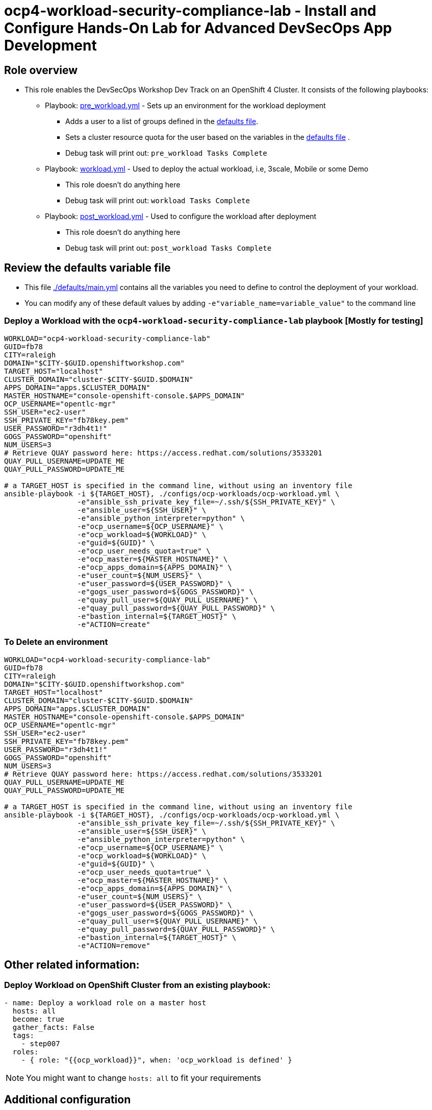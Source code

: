 = ocp4-workload-security-compliance-lab - Install and Configure Hands-On Lab for Advanced DevSecOps App Development

== Role overview

* This role enables the DevSecOps Workshop Dev Track on an OpenShift 4 Cluster. It consists of the following playbooks:
** Playbook: link:./tasks/pre_workload.yml[pre_workload.yml] - Sets up an
 environment for the workload deployment
*** Adds a user to a list of groups defined in the
 link:./defaults/main.yml[defaults file].
*** Sets a cluster resource quota for the user based on the variables in the
 link:./defaults/main.yml[defaults file] .
*** Debug task will print out: `pre_workload Tasks Complete`

** Playbook: link:./tasks/workload.yml[workload.yml] - Used to deploy the actual
 workload, i.e, 3scale, Mobile or some Demo
*** This role doesn't do anything here
*** Debug task will print out: `workload Tasks Complete`

** Playbook: link:./tasks/post_workload.yml[post_workload.yml] - Used to
 configure the workload after deployment
*** This role doesn't do anything here
*** Debug task will print out: `post_workload Tasks Complete`

== Review the defaults variable file

* This file link:./defaults/main.yml[./defaults/main.yml] contains all the variables you
 need to define to control the deployment of your workload.

* You can modify any of these default values by adding
`-e"variable_name=variable_value"` to the command line

=== Deploy a Workload with the `ocp4-workload-security-compliance-lab` playbook [Mostly for testing]

----
WORKLOAD="ocp4-workload-security-compliance-lab"
GUID=fb78
CITY=raleigh
DOMAIN="$CITY-$GUID.openshiftworkshop.com"
TARGET_HOST="localhost"
CLUSTER_DOMAIN="cluster-$CITY-$GUID.$DOMAIN"
APPS_DOMAIN="apps.$CLUSTER_DOMAIN"
MASTER_HOSTNAME="console-openshift-console.$APPS_DOMAIN"
OCP_USERNAME="opentlc-mgr"
SSH_USER="ec2-user"
SSH_PRIVATE_KEY="fb78key.pem"
USER_PASSWORD="r3dh4t1!"
GOGS_PASSWORD="openshift"
NUM_USERS=3
# Retrieve QUAY password here: https://access.redhat.com/solutions/3533201
QUAY_PULL_USERNAME=UPDATE_ME
QUAY_PULL_PASSWORD=UPDATE_ME

# a TARGET_HOST is specified in the command line, without using an inventory file
ansible-playbook -i ${TARGET_HOST}, ./configs/ocp-workloads/ocp-workload.yml \
                 -e"ansible_ssh_private_key_file=~/.ssh/${SSH_PRIVATE_KEY}" \
                 -e"ansible_user=${SSH_USER}" \
                 -e"ansible_python_interpreter=python" \
                 -e"ocp_username=${OCP_USERNAME}" \
                 -e"ocp_workload=${WORKLOAD}" \
                 -e"guid=${GUID}" \
                 -e"ocp_user_needs_quota=true" \
                 -e"ocp_master=${MASTER_HOSTNAME}" \
                 -e"ocp_apps_domain=${APPS_DOMAIN}" \
                 -e"user_count=${NUM_USERS}" \
                 -e"user_password=${USER_PASSWORD}" \
                 -e"gogs_user_password=${GOGS_PASSWORD}" \
                 -e"quay_pull_user=${QUAY_PULL_USERNAME}" \
                 -e"quay_pull_password=${QUAY_PULL_PASSWORD}" \
                 -e"bastion_internal=${TARGET_HOST}" \
                 -e"ACTION=create"
----

=== To Delete an environment

----
WORKLOAD="ocp4-workload-security-compliance-lab"
GUID=fb78
CITY=raleigh
DOMAIN="$CITY-$GUID.openshiftworkshop.com"
TARGET_HOST="localhost"
CLUSTER_DOMAIN="cluster-$CITY-$GUID.$DOMAIN"
APPS_DOMAIN="apps.$CLUSTER_DOMAIN"
MASTER_HOSTNAME="console-openshift-console.$APPS_DOMAIN"
OCP_USERNAME="opentlc-mgr"
SSH_USER="ec2-user"
SSH_PRIVATE_KEY="fb78key.pem"
USER_PASSWORD="r3dh4t1!"
GOGS_PASSWORD="openshift"
NUM_USERS=3
# Retrieve QUAY password here: https://access.redhat.com/solutions/3533201
QUAY_PULL_USERNAME=UPDATE_ME
QUAY_PULL_PASSWORD=UPDATE_ME

# a TARGET_HOST is specified in the command line, without using an inventory file
ansible-playbook -i ${TARGET_HOST}, ./configs/ocp-workloads/ocp-workload.yml \
                 -e"ansible_ssh_private_key_file=~/.ssh/${SSH_PRIVATE_KEY}" \
                 -e"ansible_user=${SSH_USER}" \
                 -e"ansible_python_interpreter=python" \
                 -e"ocp_username=${OCP_USERNAME}" \
                 -e"ocp_workload=${WORKLOAD}" \
                 -e"guid=${GUID}" \
                 -e"ocp_user_needs_quota=true" \
                 -e"ocp_master=${MASTER_HOSTNAME}" \
                 -e"ocp_apps_domain=${APPS_DOMAIN}" \
                 -e"user_count=${NUM_USERS}" \
                 -e"user_password=${USER_PASSWORD}" \
                 -e"gogs_user_password=${GOGS_PASSWORD}" \
                 -e"quay_pull_user=${QUAY_PULL_USERNAME}" \
                 -e"quay_pull_password=${QUAY_PULL_PASSWORD}" \
                 -e"bastion_internal=${TARGET_HOST}" \
                 -e"ACTION=remove"
----

== Other related information:

=== Deploy Workload on OpenShift Cluster from an existing playbook:

[source,yaml]
----
- name: Deploy a workload role on a master host
  hosts: all
  become: true
  gather_facts: False
  tags:
    - step007
  roles:
    - { role: "{{ocp_workload}}", when: 'ocp_workload is defined' }

----
NOTE: You might want to change `hosts: all` to fit your requirements

== Additional configuration
You can alter the defaults provided when running your ansible role by
providing the name of the variable via *ENV* variable (with -e).

The values that can be set (and the defaults) are:

----
admin_project: ocp-workshop
user_count_start: 1
user_count: 50
user_format: user%d  # Possible value: user%02d
user_password: openshift

user_gogs_admin: "gogsadmin"
user_gogs_user: "gogs"
user_gogs_password: "openshift"

reponame: nationalparks
reponame_local: nationalparks

quota_requests_cpu: 5
quota_limits_cpu: 10

quota_requests_memory: '6Gi'
quota_limits_memory: '20Gi'

quota_configmaps: 4
quota_pods: 20
quota_persistentvolumeclaims: 5
quota_services: 15
quota_secrets: 30
quota_requests_storage: 10Gi
----

== Install the dependent roles
If you need to install the roles in this workload, read them from link:../../configs/ocp4-workload-security-compliance-lab/requirements.yml[../../configs/ocp4-workload-security-compliance-lab/requirements.yml]
and then use ansible galaxy.

An example would be:
----
ansible-galaxy install siamaksade.openshift_common_facts,ocp-3.9 --force
ansible-galaxy install siamaksade.openshift_sonatype_nexus,ocp-3.9 --force
ansible-galaxy install siamaksade.openshift_gogs,ocp-3.9 --force
ansible-galaxy install siamaksade.openshift_workshopper,ocp-3.9 --force
----

NOTE: Make sure to use --force if you have those roles with different version, and Make
sure to use the roles defined in that file (and the versions there).
